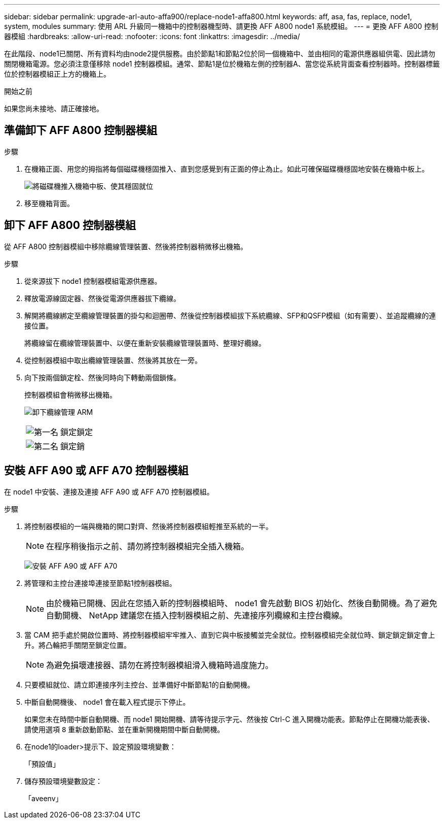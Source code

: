 ---
sidebar: sidebar 
permalink: upgrade-arl-auto-affa900/replace-node1-affa800.html 
keywords: aff, asa, fas, replace, node1, system, modules 
summary: 使用 ARL 升級同一機箱中的控制器機型時、請更換 AFF A800 node1 系統模組。 
---
= 更換 AFF A800 控制器模組
:hardbreaks:
:allow-uri-read: 
:nofooter: 
:icons: font
:linkattrs: 
:imagesdir: ../media/


[role="lead"]
在此階段、node1已關閉、所有資料均由node2提供服務。由於節點1和節點2位於同一個機箱中、並由相同的電源供應器組供電、因此請勿關閉機箱電源。您必須注意僅移除 node1 控制器模組。通常、節點1是位於機箱左側的控制器A、當您從系統背面查看控制器時。控制器標籤位於控制器模組正上方的機箱上。

.開始之前
如果您尚未接地、請正確接地。



== 準備卸下 AFF A800 控制器模組

.步驟
. 在機箱正面、用您的拇指將每個磁碟機穩固推入、直到您感覺到有正面的停止為止。如此可確保磁碟機穩固地安裝在機箱中板上。
+
image:drw_a800_drive_seated_IEOPS-960.png["將磁碟機推入機箱中板、使其穩固就位"]

. 移至機箱背面。




== 卸下 AFF A800 控制器模組

從 AFF A800 控制器模組中移除纜線管理裝置、然後將控制器稍微移出機箱。

.步驟
. 從來源拔下 node1 控制器模組電源供應器。
. 釋放電源線固定器、然後從電源供應器拔下纜線。
. 解開將纜線綁定至纜線管理裝置的掛勾和迴圈帶、然後從控制器模組拔下系統纜線、SFP和QSFP模組（如有需要）、並追蹤纜線的連接位置。
+
將纜線留在纜線管理裝置中、以便在重新安裝纜線管理裝置時、整理好纜線。

. 從控制器模組中取出纜線管理裝置、然後將其放在一旁。
. 向下按兩個鎖定栓、然後同時向下轉動兩個鎖條。
+
控制器模組會稍微移出機箱。

+
image:a800_cable_management.png["卸下纜線管理 ARM"]

+
[cols="20,80"]
|===


 a| 
image:black_circle_one.png["第一名"]
| 鎖定鎖定 


 a| 
image:black_circle_two.png["第二名"]
| 鎖定銷 
|===




== 安裝 AFF A90 或 AFF A70 控制器模組

在 node1 中安裝、連接及連接 AFF A90 或 AFF A70 控制器模組。

.步驟
. 將控制器模組的一端與機箱的開口對齊、然後將控制器模組輕推至系統的一半。
+

NOTE: 在程序稍後指示之前、請勿將控制器模組完全插入機箱。

+
image:drw_A70-90_PCM_remove_replace_IEOPS-1365.PNG["安裝 AFF A90 或 AFF A70"]

. 將管理和主控台連接埠連接至節點1控制器模組。
+

NOTE: 由於機箱已開機、因此在您插入新的控制器模組時、 node1 會先啟動 BIOS 初始化、然後自動開機。為了避免自動開機、 NetApp 建議您在插入控制器模組之前、先連接序列纜線和主控台纜線。

. 當 CAM 把手處於開啟位置時、將控制器模組牢牢推入、直到它與中板接觸並完全就位。控制器模組完全就位時、鎖定鎖定鎖定會上升。將凸輪把手關閉至鎖定位置。
+

NOTE: 為避免損壞連接器、請勿在將控制器模組滑入機箱時過度施力。

. 只要模組就位、請立即連接序列主控台、並準備好中斷節點1的自動開機。
. 中斷自動開機後、 node1 會在載入程式提示下停止。
+
如果您未在時間中斷自動開機、而 node1 開始開機、請等待提示字元、然後按 Ctrl-C 進入開機功能表。節點停止在開機功能表後、請使用選項 `8` 重新啟動節點、並在重新開機期間中斷自動開機。

. 在node1的loader>提示下、設定預設環境變數：
+
「預設值」

. 儲存預設環境變數設定：
+
「aveenv」


